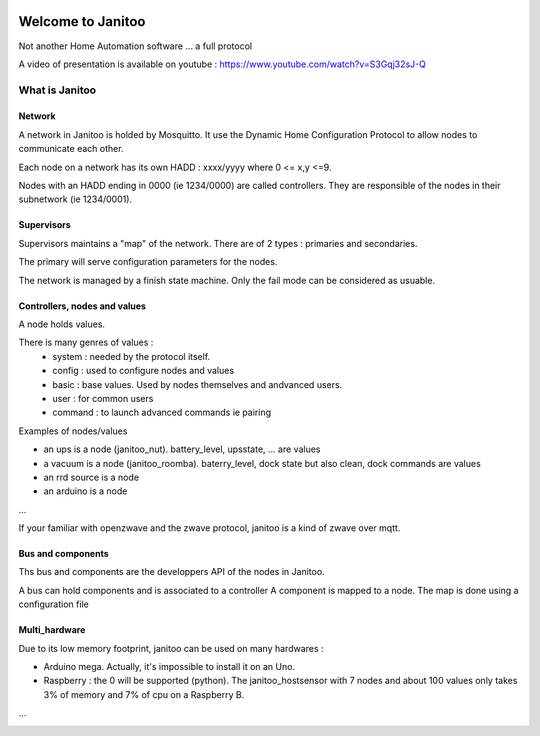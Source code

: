 .. image:: https://travis-ci.org/bibi21000/janitoo.svg?branch=master
    :target: https://travis-ci.org/bibi21000/janitoo
    :alt: Travis status

.. image:: https://circleci.com/gh/bibi21000/janitoo.png?style=shield
    :target: https://circleci.com/gh/bibi21000/janitoo
    :alt: Circle status

.. image:: https://coveralls.io/repos/bibi21000/janitoo/badge.svg?branch=master&service=github
    :target: https://coveralls.io/github/bibi21000/janitoo?branch=master
    :alt: Coveralls results

.. image:: https://img.shields.io/imagelayers/image-size/bibi21000/janitoo_base/latest.svg
    :target: https://hub.docker.com/r/bibi21000/janitoo_base/
    :alt: Docker size

.. image:: https://img.shields.io/imagelayers/layers/bibi21000/janitoo_base/latest.svg
    :target: https://hub.docker.com/r/bibi21000/janitoo_base/
    :alt: Docker size

==================
Welcome to Janitoo
==================

Not another Home Automation software ... a full protocol

A video of presentation is available on youtube : https://www.youtube.com/watch?v=S3Gqj32sJ-Q

What is Janitoo
===============


Network
-------

A network in Janitoo is holded by Mosquitto.
It use the Dynamic Home Configuration Protocol to allow nodes to communicate each other.

Each node on a network has its own HADD : xxxx/yyyy where 0 <= x,y <=9.

Nodes with an HADD ending in 0000 (ie 1234/0000) are called controllers.
They are responsible of the nodes in their subnetwork (ie 1234/0001).


Supervisors
-----------

Supervisors maintains a "map" of the network.
There are of 2 types : primaries and secondaries.

The primary will serve configuration parameters for the nodes.

The network is managed by a finish state machine. Only the fail mode can be considered as usuable.


Controllers, nodes and values
-----------------------------

A node holds values.

There is many genres of values :
 - system : needed by the protocol itself.
 - config : used to configure nodes and values
 - basic : base values. Used by nodes themselves and andvanced users.
 - user : for common users
 - command : to launch advanced commands ie pairing

Examples of nodes/values

- an ups is a node (janitoo_nut). battery_level, upsstate, ... are values
- a vacuum is a node (janitoo_roomba). baterry_level, dock state but also clean, dock commands are values
- an rrd source is a node
- an arduino is a node

...

If your familiar with openzwave and the zwave protocol, janitoo is a kind of zwave over mqtt.

Bus and components
------------------

Ths bus and components are the developpers API of the nodes in Janitoo.

A bus can hold components and is associated to a controller
A component is mapped to a node.
The map is done using a configuration file

Multi_hardware
--------------
Due to its low memory footprint, janitoo can be used on many hardwares :

- Arduino mega. Actually, it's impossible to install it on an Uno.
- Raspberry : the 0 will be supported (python). The janitoo_hostsensor with 7 nodes and about 100 values only takes 3% of memory and 7% of cpu on a Raspberry B.

...



.. image:: https://badges.gitter.im/bibi21000/janitoo.svg
   :alt: Join the chat at https://gitter.im/bibi21000/janitoo
   :target: https://gitter.im/bibi21000/janitoo?utm_source=badge&utm_medium=badge&utm_campaign=pr-badge&utm_content=badge